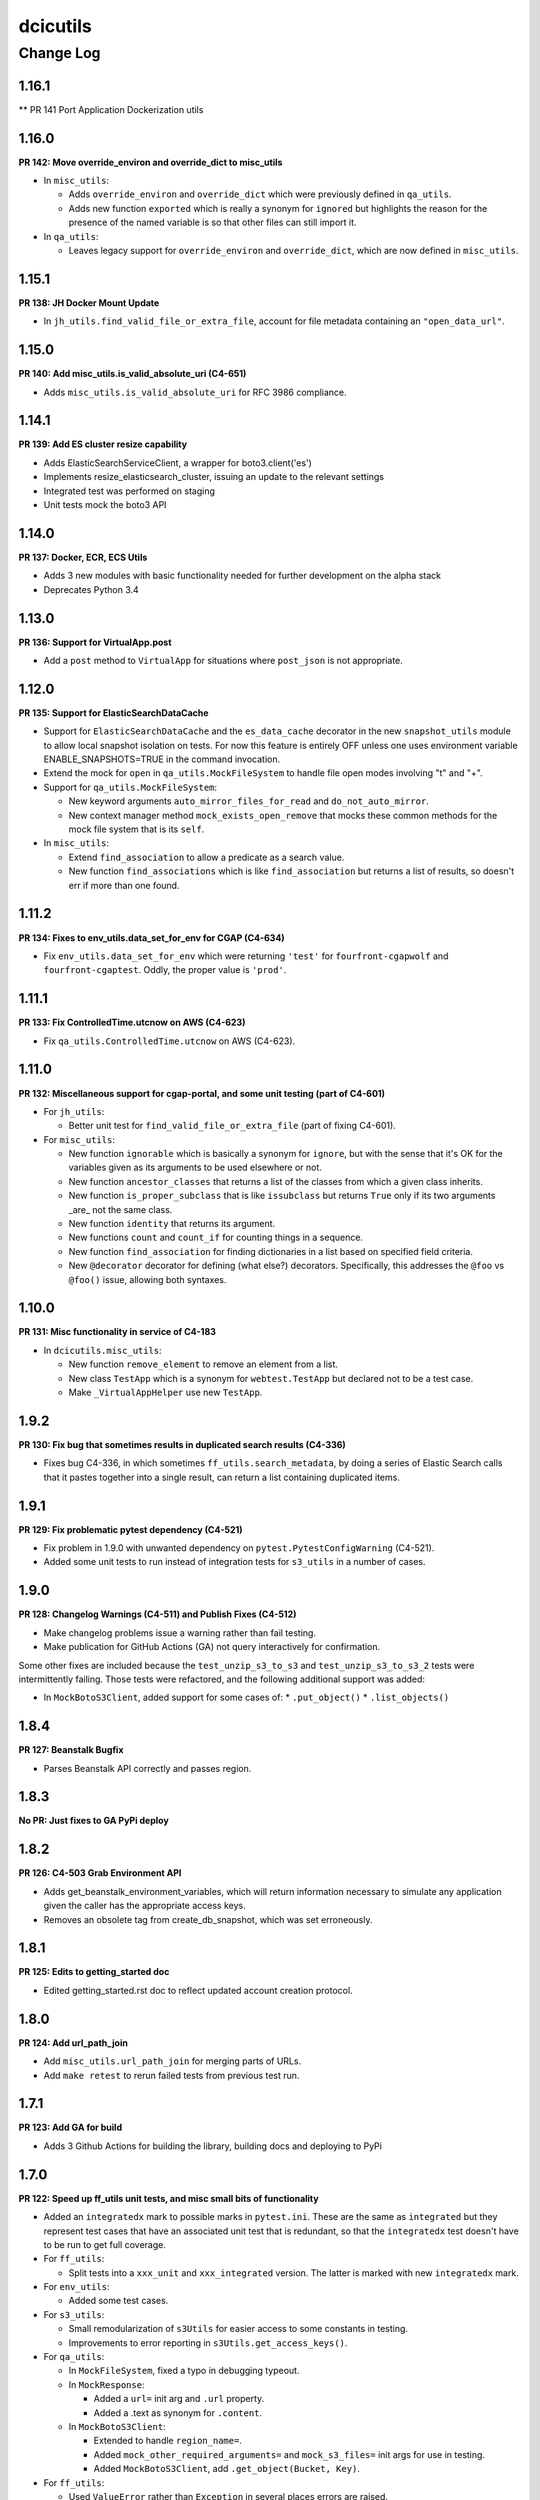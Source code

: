 =========
dcicutils
=========

----------
Change Log
----------

1.16.1
======

** PR 141 Port Application Dockerization utils

1.16.0
======

**PR 142: Move override_environ and override_dict to misc_utils**

* In ``misc_utils``:

  * Adds ``override_environ`` and ``override_dict``
    which were previously defined in ``qa_utils``.

  * Adds new function ``exported`` which is really a synonym
    for ``ignored`` but highlights the reason for the presence
    of the named variable is so that other files can still
    import it.

* In ``qa_utils``:

  * Leaves legacy support for ``override_environ``
    and ``override_dict``, which are now defined in ``misc_utils``.


1.15.1
======

**PR 138: JH Docker Mount Update**

* In ``jh_utils.find_valid_file_or_extra_file``,
  account for file metadata containing an
  ``"open_data_url"``.


1.15.0
======

**PR 140: Add misc_utils.is_valid_absolute_uri (C4-651)**

* Adds ``misc_utils.is_valid_absolute_uri``
  for RFC 3986 compliance.


1.14.1
======

**PR 139: Add ES cluster resize capability**

* Adds ElasticSearchServiceClient, a wrapper for boto3.client('es')
* Implements resize_elasticsearch_cluster, issuing an update to the relevant settings
* Integrated test was performed on staging
* Unit tests mock the boto3 API


1.14.0
======

**PR 137: Docker, ECR, ECS Utils**

* Adds 3 new modules with basic functionality needed for further development on the alpha stack
* Deprecates Python 3.4


1.13.0
======

**PR 136: Support for VirtualApp.post**

* Add a ``post`` method to ``VirtualApp`` for situations where ``post_json``
  is not appropriate.



1.12.0
======

**PR 135: Support for ElasticSearchDataCache**

* Support for ``ElasticSearchDataCache`` and the ``es_data_cache`` decorator
  in the new ``snapshot_utils`` module to allow local snapshot isolation on
  tests. For now this feature is entirely OFF unless one uses environment
  variable ENABLE_SNAPSHOTS=TRUE in the command invocation.

* Extend the mock for ``open`` in ``qa_utils.MockFileSystem`` to handle
  file open modes involving "t" and "+".

* Support for ``qa_utils.MockFileSystem``:

  * New keyword arguments
    ``auto_mirror_files_for_read`` and ``do_not_auto_mirror``.

  * New context manager method ``mock_exists_open_remove`` that mocks these
    common methods for the mock file system that is its ``self``.

* In ``misc_utils``:

  * Extend ``find_association`` to allow a predicate as a search value.

  * New function ``find_associations`` which is like ``find_association``
    but returns a list of results, so doesn't err if more than one found.


1.11.2
======

**PR 134: Fixes to env_utils.data_set_for_env for CGAP (C4-634)**

* Fix ``env_utils.data_set_for_env`` which were returning ``'test'``
  for ``fourfront-cgapwolf`` and ``fourfront-cgaptest``.
  Oddly, the proper value is ``'prod'``.


1.11.1
======

**PR 133: Fix ControlledTime.utcnow on AWS (C4-623)**

* Fix ``qa_utils.ControlledTime.utcnow`` on AWS (C4-623).


1.11.0
======

**PR 132: Miscellaneous support for cgap-portal, and some unit testing (part of C4-601)**

* For ``jh_utils``:

  * Better unit test for ``find_valid_file_or_extra_file`` (part of fixing C4-601).

* For ``misc_utils``:

  * New function ``ignorable`` which is basically a synonym for ``ignore``, but with the sense that it's OK for the variables given as its arguments to be used elsewhere or not.
  * New function ``ancestor_classes`` that returns a list of the classes from which a given class inherits.
  * New function ``is_proper_subclass`` that is like ``issubclass`` but returns ``True`` only if its two arguments _are_ not the same class.
  * New function ``identity`` that returns its argument.
  * New functions ``count`` and ``count_if`` for counting things in a sequence.
  * New function ``find_association`` for finding dictionaries in a list based on specified field criteria.
  * New ``@decorator`` decorator for defining (what else?) decorators. Specifically, this addresses the ``@foo`` vs ``@foo()`` issue, allowing both syntaxes.


1.10.0
======

**PR 131: Misc functionality in service of C4-183**

* In ``dcicutils.misc_utils``:

  * New function ``remove_element`` to remove an element from a list.
  * New class ``TestApp`` which is a synonym for ``webtest.TestApp``
    but declared not to be a test case.
  * Make ``_VirtualAppHelper`` use new ``TestApp``.


1.9.2
=====
**PR 130: Fix bug that sometimes results in duplicated search results (C4-336)**

* Fixes bug C4-336, in which sometimes ``ff_utils.search_metadata``, by doing a series of
  Elastic Search calls that it pastes together into a single result,
  can return a list containing duplicated items.


1.9.1
=====

**PR 129: Fix problematic pytest dependency (C4-521)**

* Fix problem in 1.9.0 with unwanted dependency on
  ``pytest.PytestConfigWarning`` (C4-521).
* Added some unit tests to run instead of integration tests for
  ``s3_utils`` in a number of cases.


1.9.0
=====

**PR 128: Changelog Warnings (C4-511) and Publish Fixes (C4-512)**

* Make changelog problems issue a warning rather than fail testing.
* Make publication for GitHub Actions (GA) not query interactively for confirmation.

Some other fixes are included because the ``test_unzip_s3_to_s3``
and ``test_unzip_s3_to_s3_2`` tests were intermittently failing.
Those tests were refactored, and the following additional support was added:

* In ``MockBotoS3Client``, added support for some cases of:
  * ``.put_object()``
  * ``.list_objects()``


1.8.4
=====

**PR 127: Beanstalk Bugfix**

* Parses Beanstalk API correctly and passes region.

1.8.3
=====

**No PR: Just fixes to GA PyPi deploy**

1.8.2
=====

**PR 126: C4-503 Grab Environment API**

* Adds get_beanstalk_environment_variables, which will return information
  necessary to simulate any application given the caller has the appropriate
  access keys.
* Removes an obsolete tag from create_db_snapshot, which was set erroneously.

1.8.1
=====

**PR 125: Edits to getting_started doc**

* Edited getting_started.rst doc to reflect updated account creation protocol.

1.8.0
=====

**PR 124: Add url_path_join**

* Add ``misc_utils.url_path_join`` for merging parts of URLs.
* Add ``make retest`` to rerun failed tests from previous test run.

1.7.1
=====

**PR 123: Add GA for build**

* Adds 3 Github Actions for building the library, building docs
  and deploying to PyPi

1.7.0
=====

**PR 122: Speed up ff_utils unit tests, and misc small bits of functionality**

* Added an ``integratedx`` mark to possible marks in ``pytest.ini``. These
  are the same as ``integrated`` but they represent test cases that have
  an associated unit test that is redundant, so that the ``integratedx``
  test doesn't have to be run to get full coverage.

* For ``ff_utils``:

  * Split tests into a ``xxx_unit`` and
    ``xxx_integrated`` version.  The latter is marked with new
    ``integratedx`` mark.

* For ``env_utils``:

  * Added some test cases.

* For ``s3_utils``:

  * Small remodularization of ``s3Utils`` for easier access to
    some constants in testing.
  * Improvements to error reporting in ``s3Utils.get_access_keys()``.

* For ``qa_utils``:

  * In ``MockFileSystem``, fixed a typo in debugging typeout.
  * In ``MockResponse``:

    * Added a ``url=`` init arg and ``.url`` property.
    * Added a .text as synonym for ``.content``.

  * In ``MockBotoS3Client``:

    * Extended to handle ``region_name=``.
    * Added ``mock_other_required_arguments=`` and ``mock_s3_files=``
      init args for use in testing.
    * Added ``MockBotoS3Client``, add ``.get_object(Bucket, Key)``.

* For ``ff_utils``:

  * Used ``ValueError`` rather than ``Exception`` in several
    places errors are raised.
  * Some very small other refactoring was also done
    for modularity that should not affect behavior.


1.6.0
=====

**PR 121: More time functions**

In ``misc_utils``:

* Fix ``as_datetime`` to raise an error on bad input, allowing `raise_error=False`
  to suppress that if needed.
* Add ``as_ref_datetime`` to convert times to the reference timezone (US/Eastern by default).
* Add ``as_utc_datetime`` to convert times to UTC.
* Extend ``in_datetime_interval`` to parse all string arguments using
  ``as_ref_datetime``.
* Rename ``HMS_TZ`` to ``REF_TZ``, but keep ``HMS_TZ`` as a synonym for compatibility for now.
* Rename ``hms_now`` to ``ref_now``, but again keep ``hms_now`` as a synonym for compatibility for now.

The rationale for these changes is that if we deploy at other locations, it may not be HMS that is relevant, so we could be at some place with another timezone.


1.5.1
=====

**PR 120: Update ES-py Version**

* Updates elasticsearch library to 6.8.1 to take a bug fix.


1.5.0
=====

**PR 119: More env_utils support**

* Add ``env_utils.classify_server_url``.


1.4.0
=====

**PR 118: Various bits of functionality in support of 4dn-status (C4-363)**

* New feature in ``qa_utils``:

  * ControlledTime can now be used as a mock for the datetime module itself
    in some situations, though some care is required.

* New features in ``misc_utils``:

  * ``as_seconds`` so that, for example ``as_seconds(minutes=3)``
    can be used to get 180.
  * ``hms_now`` to get the value of ``datetime.datetime.now()``
    in HMS local time (EST or EDT as appropriate).
  * ``in_datetime_interval`` to test that a given time is within
    a given time interval.
  * ``as_datetime`` to coerce a properly formatted ``str`` to
    a ``datetime.datetime``.


1.3.1
=====

**PR 117: Repair handling of sentry_dsn in deployment_utils (C4-361)**

* Fixes to ``deployment_utils``:

  * Changes the handling of sentry DSN as an argument (``--sentry_dsn``)
    to the deployer.
  * Doesn't raise an error if environment variables collide but with the same value.
  * Uses better binding technology for binding environment variables.
  * Factors in a change to the tests to not use a deprecated
    name (Deployer changed to IniFileMaker) for one of the classes.
  * PEP8 adjustments.

* Fixes to ``qa_utils``:

  * Don't do changelog cross-check for beta versions.

* PEP8 adjustments to ``test_env_utils`` and ``test_s3_utils``.


1.3.0
=====

**PR 115: Miscellaneous fixes 2020-10-06**

* Fix a lurking bug in ``beanstalk_utils`` where ``delete_db`` had the wrong scope.
* Add ``qa_utils.raises_regexp`` for conceptual compatibility with ``AssertRaises`` in ``unittest``.
* Add ``misc_utils.CustomizableProperty`` and companion ``misc_utils.getattr_customized``.
* Add ``qa_utils.override_dict``, factored out of ``qa_utils.override_environ``.
* Add ``qa_utils.check_duplicated_items_by_key`` to aid in error reporting for search results.
* Add ``qa_utils.MockUUIDModule`` for being able to mock ``uuid.uuid4()``.
* Add ``qa_utils.MockBoto3``.
* Add ``qa_utils.MockBotoSQSClient`` so that ``get_queue_url`` and ``get_queue_attributes`` can be used
  in testing of ``ff_utils.stuff_in_queue``.
* Add support for ``sentry_dsn`` and a ``ENCODED_SENTRY_DSN``
  beanstalk environment variable in ``deployment_utils``.
* In tests for ``ff_utils``, convert tests for ``search_metadata`` and ``stuff_in_queue``
  to be proper unit tests, to avoid some timing errors that occur during integration testing.


1.2.1
=====

**PR 114: Port some utility**

* New ``ff_utils`` functions
  for common pages/info we'd like to obtain:
  ``get_health_page``, ``get_counts_page``,
  ``get_indexing_status``, and ``get_counts_summary``.
* New ``CachedField`` facility.
* New ``misc_utils`` functions ``camel_case_to_snake_case``,
  ``snake_case_to_camel_case``, and ``make_counter``.


1.2.0
=====

**PR 113: Deprecations, updates + CNAME swap**

* Implements an ``obsolete`` decorator,
  applied to many functions in ``beanstalk_utils``.
* Fixes some functions in ``beanstalk_utils``
  that do not work with ES6
* Pull full ``CNAME`` swap code from ``Torb`` into ``dcicutils``.

**PR 112: Miscellaneous utilities ported from cgap-portal and SubmitCGAP repos**

This still has a beta version number 1.1.0b1.

Ported functionality from ``cgap-portal`` and ``SubmitCGAP`` repos:

* New functions in ``env_utils``: ``is_cgap_server`` and ``is_fourfront_server``.
* New functions ``misc_utils``: ``full_object_name``, ``full_class_name``, ``constantly``,
  ``keyword_as_title``, ``file_contents``.
* New classes in ``qa_utils``: ``MockResponse`` and ``MockBotoS3Client``.
* New functions in ``qa_utils``: ``printed_output`` (context manager),
* Extend ``lang_utils.n_of`` to take a list as its first
  argument without calling ``len``.
* Tests for ``misc_utils.VirtualApp.put_json``.

**PR 111: ES6 - Fix create_es_client**

This is a major change, with beta version number 1.0.0.b1:

* Fixes to ``es_utils.create_es_client``.


0.41.0
======

**PR 110: Add VirtualApp.put_json (C4-272)**

* Add ``misc_utils.VirtualApp.put_json``.


Older Versions
==============

A record of older changes can be found
`in GitHub <https://github.com/4dn-dcic/utils/pulls?q=is%3Apr+is%3Aclosed>`_.
To find the specific version numbers, see the ``version`` value in
the ``poetry.app`` section of ``pyproject.toml``, as in::

   [poetry.app]
   name = "dcicutils"
   version = "100.200.300"
   ...etc.

